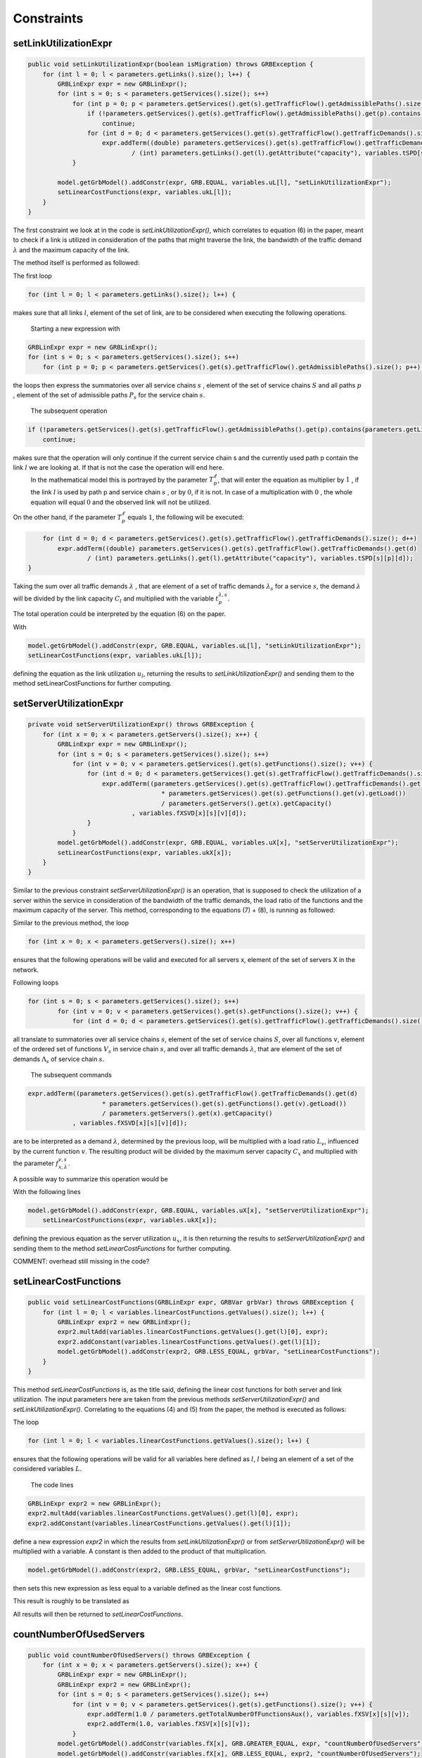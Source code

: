 ***********
Constraints
***********

setLinkUtilizationExpr
======================

.. code-block:: java

    public void setLinkUtilizationExpr(boolean isMigration) throws GRBException {
        for (int l = 0; l < parameters.getLinks().size(); l++) {
            GRBLinExpr expr = new GRBLinExpr();
            for (int s = 0; s < parameters.getServices().size(); s++)
                for (int p = 0; p < parameters.getServices().get(s).getTrafficFlow().getAdmissiblePaths().size(); p++) {
                    if (!parameters.getServices().get(s).getTrafficFlow().getAdmissiblePaths().get(p).contains(parameters.getLinks().get(l)))
                        continue;
                    for (int d = 0; d < parameters.getServices().get(s).getTrafficFlow().getTrafficDemands().size(); d++)
                        expr.addTerm((double) parameters.getServices().get(s).getTrafficFlow().getTrafficDemands().get(d)
                                / (int) parameters.getLinks().get(l).getAttribute("capacity"), variables.tSPD[s][p][d]);
                }

            model.getGrbModel().addConstr(expr, GRB.EQUAL, variables.uL[l], "setLinkUtilizationExpr");
            setLinearCostFunctions(expr, variables.ukL[l]);
        }
    }

.. math::
  :nowrap:

    \begin{equation}
    \forall \ell \in L: u_{\ell}  =  \frac{1}{C_\ell} \sum_{s \in  S} \sum_{\lambda \in  \Lambda_s} \sum_{p \in P_s} \lambda \cdot  t_{p}^{\lambda,s}  \cdot T_{p}^\ell  \leq 1
    \end{equation}

The first constraint we look at in the code is *setLinkUtilizationExpr()*, which correlates to equation (6) in the paper, meant to check if a link is utilized in consideration of the paths that might traverse the link, the bandwidth of the traffic demand :math:`\lambda` and the maximum capacity of the link.

The method itself is performed as followed:

The first loop

.. code-block:: java

        for (int l = 0; l < parameters.getLinks().size(); l++) {

makes sure that all links :math:`l`, element of the set of link, are to be considered when executing the following operations.

            Starting a new expression with

.. code-block:: java

            GRBLinExpr expr = new GRBLinExpr();
            for (int s = 0; s < parameters.getServices().size(); s++)
                for (int p = 0; p < parameters.getServices().get(s).getTrafficFlow().getAdmissiblePaths().size(); p++) {

the loops then express the summatories over all service chains :math:`s` , element of the set of service chains :math:`S` and all paths :math:`p` , element of the set of admissible paths :math:`P_s` for the service chain :math:`s`.

            The subsequent operation

.. code-block:: java

                    if (!parameters.getServices().get(s).getTrafficFlow().getAdmissiblePaths().get(p).contains(parameters.getLinks().get(l)))
                        continue;

makes sure that the operation will only continue if the current service chain s and the currently used path p contain the link :math:`l` we are looking at. If that is not the case the operation will end here. 
            In the mathematical model this is portrayed by the parameter :math:`T_{p}^\ell`, that will enter the equation as multiplier by :math:`1` , if the link :math:`l` is used by path p and service chain :math:`s` , or by :math:`0`, if it is not. In case of a multiplication with :math:`0` , the whole equation will equal :math:`0` and the observed link will not be utilized.

On the other hand, if the parameter :math:`T_{p}^\ell` equals :math:`1`, the following will be executed:

.. code-block:: java

                    for (int d = 0; d < parameters.getServices().get(s).getTrafficFlow().getTrafficDemands().size(); d++)
                        expr.addTerm((double) parameters.getServices().get(s).getTrafficFlow().getTrafficDemands().get(d)
                                / (int) parameters.getLinks().get(l).getAttribute("capacity"), variables.tSPD[s][p][d]);
                }

Taking the sum over all traffic demands :math:`\lambda` , that are element of a set of traffic demands :math:`\lambda_s` for a service :math:`s`, the demand :math:`\lambda` will be divided by the link capacity :math:`C_l` and multiplied with the variable :math:`t_{p}^{\lambda,s}`.

The total operation could be interpreted by the equation (6) on the paper.

With

.. code-block:: java

            model.getGrbModel().addConstr(expr, GRB.EQUAL, variables.uL[l], "setLinkUtilizationExpr");
            setLinearCostFunctions(expr, variables.ukL[l]);

defining the equation as the link utilization :math:`u_l`, returning the results to *setLinkUtilizationExpr()* and sending them to the method setLinearCostFunctions for further computing.


setServerUtilizationExpr
========================
.. code-block:: java

	private void setServerUtilizationExpr() throws GRBException {                                                       
	    for (int x = 0; x < parameters.getServers().size(); x++) {                                                      
	        GRBLinExpr expr = new GRBLinExpr();
	        for (int s = 0; s < parameters.getServices().size(); s++)
	            for (int v = 0; v < parameters.getServices().get(s).getFunctions().size(); v++) {                       
	                for (int d = 0; d < parameters.getServices().get(s).getTrafficFlow().getTrafficDemands().size(); d++) { 
	                    expr.addTerm((parameters.getServices().get(s).getTrafficFlow().getTrafficDemands().get(d)
	                                    * parameters.getServices().get(s).getFunctions().get(v).getLoad())
	                                    / parameters.getServers().get(x).getCapacity()
	                            , variables.fXSVD[x][s][v][d]);
	                }
	            }
	        model.getGrbModel().addConstr(expr, GRB.EQUAL, variables.uX[x], "setServerUtilizationExpr");
	        setLinearCostFunctions(expr, variables.ukX[x]);
	    }
	}

.. math::
  :nowrap:

    \begin{equation}
    \forall x \in X: u_{x}  = \sum_{s \in S} \sum_{v \in V_s}  u_{x}^{v,s}  + \bigg[E_r \cdot u_{x}^{v,s} + \frac{f_{x}^{v,s}}{C_x  E_r} \bigg] \leq 1
	\end{equation}

.. math::
  :nowrap:

    \begin{equation}
	\forall s \in  S, \forall v \in V_s, \forall x \in X:  u_{x}^{v,s} = \sum_{\lambda \in \Lambda_s}  \frac{\lambda \cdot f_{x,\lambda}^{v,s} \cdot L_v}{C_x}
	\end{equation}

Similar to the previous constraint *setServerUtilizationExpr()* is an operation, that is supposed to check the utilization of a server within the service in consideration of the bandwidth of the traffic demands, the load ratio of the functions and the maximum capacity of the server.
This method, corresponding to the equations (7) + (8), is running as followed:

Similar to the previous method, the loop

.. code-block:: java

        for (int x = 0; x < parameters.getServers().size(); x++)

ensures that the following operations will be valid and executed for all servers x, element of the set of servers X in the network.

Following loops

.. code-block:: java

            for (int s = 0; s < parameters.getServices().size(); s++)
	            for (int v = 0; v < parameters.getServices().get(s).getFunctions().size(); v++) {                       
	                for (int d = 0; d < parameters.getServices().get(s).getTrafficFlow().getTrafficDemands().size(); d++) { 


all translate to summatories over all service chains :math:`s`, element of the set of service chains :math:`S`, over all functions :math:`v`, element of the ordered set of functions :math:`V_s` in service chain :math:`s`, and over all traffic demands :math:`\lambda`, that are element of the set of demands :math:`\Lambda_s` of service chain :math:`s`.

            The subsequent commands

.. code-block:: java

                        expr.addTerm((parameters.getServices().get(s).getTrafficFlow().getTrafficDemands().get(d)
	                                    * parameters.getServices().get(s).getFunctions().get(v).getLoad())
	                                    / parameters.getServers().get(x).getCapacity()
	                            , variables.fXSVD[x][s][v][d]);

are to be interpreted as a demand :math:`\lambda`, determined by the previous loop, will be multiplied with a load ratio :math:`L_v`, influenced by the current function :math:`v`. The resulting product will be divided by the maximum server capacity :math:`C_x` and multiplied with the parameter :math:`f_{x,\lambda}^{v,s}`.

A possible way to summarize this operation would be 

.. math::
  :nowrap:

    \begin{equation}
    \forall x \in X: u_{x}  = \sum_{s \in S} \sum_{v \in V_s} \sum_{\lambda \in \Lambda_s} \frac{\lambda \cdot f_{x,\lambda}^{v,s} \cdot L_v}{C_x}
    \end{equation}

With the following lines

.. code-block:: java

            model.getGrbModel().addConstr(expr, GRB.EQUAL, variables.uX[x], "setServerUtilizationExpr");
	        setLinearCostFunctions(expr, variables.ukX[x]);

defining the previous equation as the server utilization :math:`u_x`, it is then returning the results to *setServerUtilizationExpr()* and sending them to the method *setLinearCostFunctions* for further computing.



COMMENT: overhead still missing in the code?



setLinearCostFunctions
======================

.. code-block:: java

    public void setLinearCostFunctions(GRBLinExpr expr, GRBVar grbVar) throws GRBException {
        for (int l = 0; l < variables.linearCostFunctions.getValues().size(); l++) {
            GRBLinExpr expr2 = new GRBLinExpr();
            expr2.multAdd(variables.linearCostFunctions.getValues().get(l)[0], expr);
            expr2.addConstant(variables.linearCostFunctions.getValues().get(l)[1]);
            model.getGrbModel().addConstr(expr2, GRB.LESS_EQUAL, grbVar, "setLinearCostFunctions");
        }
    }

.. math::
  :nowrap:

    \begin{equation}
	\forall n \in N, \forall y \in Y: k_x \geq y \big( =u_{x} \big)
	\end{equation}

.. math::
  :nowrap:

    \begin{equation}
	\forall \ell \in L, \forall y \in Y: k_{\ell} \geq y \big( u_{\ell} \big)
	\end{equation}

This method *setLinearCostFunctions* is, as the title said, defining the linear cost functions for both server and link utilization. The input parameters here are taken from the previous methods *setServerUtilizationExpr()* and *setLinkUtilizationExpr()*. Correlating to the equations (4) and (5) from the paper, the method is executed as follows:

The loop

.. code-block:: java

        for (int l = 0; l < variables.linearCostFunctions.getValues().size(); l++) {

ensures that the following operations will be valid for all variables here defined as :math:`l`, :math:`l` being an element of a set of the considered variables :math:`L`.

            The code lines

.. code-block:: java

            GRBLinExpr expr2 = new GRBLinExpr();
            expr2.multAdd(variables.linearCostFunctions.getValues().get(l)[0], expr);
            expr2.addConstant(variables.linearCostFunctions.getValues().get(l)[1]);

define a new expression *expr2* in which the results from *setLinkUtilizationExpr()* or from *setServerUtilizationExpr()* will be multiplied with a variable. A constant is then added to the product of that multiplication.

.. code-block:: java

            model.getGrbModel().addConstr(expr2, GRB.LESS_EQUAL, grbVar, "setLinearCostFunctions");

then sets this new expression as less equal to a variable defined as the linear cost functions.

This result is roughly to be translated as 

.. math::
  :nowrap:

    \begin{equation}
	\forall \ell \in L: k_{\ast} \geq y \big( u_{\ast} \big)
	y \big( u_{\ast} \big) = a \cdot u_{\ast} + b
    u_{\ast} \in { u_l , u_x }
    k_{\ast} \in { k_l , k_x }
    \end{equation}

All results will then be returned to *setLinearCostFunctions*.


countNumberOfUsedServers
========================

.. code-block:: java

    public void countNumberOfUsedServers() throws GRBException {
        for (int x = 0; x < parameters.getServers().size(); x++) {
            GRBLinExpr expr = new GRBLinExpr();
            GRBLinExpr expr2 = new GRBLinExpr();
            for (int s = 0; s < parameters.getServices().size(); s++)
                for (int v = 0; v < parameters.getServices().get(s).getFunctions().size(); v++) {
                    expr.addTerm(1.0 / parameters.getTotalNumberOfFunctionsAux(), variables.fXSV[x][s][v]);
                    expr2.addTerm(1.0, variables.fXSV[x][s][v]);
                }
            model.getGrbModel().addConstr(variables.fX[x], GRB.GREATER_EQUAL, expr, "countNumberOfUsedServers");
            model.getGrbModel().addConstr(variables.fX[x], GRB.LESS_EQUAL, expr2, "countNumberOfUsedServers");
        }
    }

.. math::
  :nowrap:

    \begin{equation}
	\forall x \in X: \frac{1}{|V|} \sum_{s \in S} \sum_{v \in V_s} f_{x}^{v,s} \leq  f_x 
	\end{equation}


This next method *countNumberOfUsedServers* basically counts all servers that are used for all the functions for all service chains in relation to the total number of servers. Equivalent to equation (2) from the paper, this method is running as followed:

The for-loop

.. code-block:: java

        for (int x = 0; x < parameters.getServers().size(); x++) {

makes sure, that for all servers :math:`x`, element of the the set of servers :math:`X` in the network will be regarded in the following operation.

All subsequent loops

.. code-block:: java

            GRBLinExpr expr2 = new GRBLinExpr();
            for (int s = 0; s < parameters.getServices().size(); s++)
                for (int v = 0; v < parameters.getServices().get(s).getFunctions().size(); v++)

are to be translated as summatories over all service chains :math:`s`, element of the set of service chains :math:`S` and over all functions :math:`v`, element of a ordered set of functions :math:`V_s`  for the service chain :math:`s`, for the following expression

.. code-block:: java

                    expr.addTerm(1.0 / parameters.getTotalNumberOfFunctionsAux(), variables.fXSV[x][s][v]);

which describes a division of :math:`1` by the total number of functions, multiplied with the variable :math:`f_{x}^{v,s}`.

Following up

.. code-block:: java

            model.getGrbModel().addConstr(variables.fX[x], GRB.GREATER_EQUAL, expr, "countNumberOfUsedServers");

sets a new variable :math:`f_x` as greater equal to the term defined in the previous expression. 
This result will then be returned again as *countNumberOfUsedServers*.

A resulting equation describing this operation could be

.. math::
  :nowrap:

    \begin{equation}
	\forall x \in X:  \sum_{s \in S} \sum_{v \in V_s} \frac{1}{|V|} f_{x}^{v,s} \leq  f_x
	\end{equation}


onePathPerDemand
================

.. code-block:: java

	private void onePathPerDemand() throws GRBException {
	    for (int s = 0; s < parameters.getServices().size(); s++)
	        for (int d = 0; d < parameters.getServices().get(s).getTrafficFlow().getTrafficDemands().size(); d++) {
	            GRBLinExpr expr = new GRBLinExpr();

.. math::
  :nowrap:

    \begin{equation} \label{onePathPerDemand}
	\forall s \in  S, \forall \lambda \in  \Lambda_s: \sum_{p \in P_s} t_{p}^{\lambda,s} = 1
	\end{equation}

This constraint we look at will limit the number of paths used for each traffic demand to 1 and is executed by the method onePathPerDemand. It runs as follows:

The first two *for loops* ensure that for all service chains :math:`s`, element of a set of service chains :math:`S`, and for all traffic demands :math:`\lambda`, an element of a set of demands :math:`\Lambda_s`  for the service chain :math:`s`, the following operations will be valid.

            The following code forces to 1 the summatory of all the traffic demands :math:`\lambda` of service *s* using the path *p* in order to ensure that each traffic demand only uses one path.

.. code-block:: java

                for (int p = 0; p < parameters.getServices().get(s).getTrafficFlow().getAdmissiblePaths().size(); p++)
	                expr.addTerm(1.0, variables.tSPD[s][p][d]);
	            model.getGrbModel().addConstr(expr, GRB.EQUAL, 1.0, "onePathPerDemand");
	        }
    	}


activatePathForService
======================

.. math::
  :nowrap:

    \begin{equation} \label{activatePathForService}
	\forall s \in  S, \forall \lambda \in  \Lambda_s, \forall p \in P_s : t_{p}^{\lambda, s} \leq t_{p}^{s} \leq \sum_{\lambda' \in \Lambda_s} t_{p}^{\lambda', s}
	\end{equation}


The method *activePathForService* is meant to ensure that when a traffic demand :math:`\lambda` is using a path :math:`p`, said path will be activated for the corresponding service :math:`s`. Following the equation, this method is executed as follows:

The first block 

.. code-block:: java
	
	private void activatePathForService() throws GRBException {
	    for (int s = 0; s < parameters.getServices().size(); s++)
	        for (int p = 0; p < parameters.getServices().get(s).getTrafficFlow().getAdmissiblePaths().size(); p++)
	            for (int d = 0; d < parameters.getServices().get(s).getTrafficFlow().getTrafficDemands().size(); d++)
	                model.getGrbModel().addConstr(variables.tSPD[s][p][d], GRB.LESS_EQUAL, variables.tSP[s][p], "activatePathForService");

ensures that for all service chains :math:`s`, an element of a set of service chains :math:`S`, for all paths :math:`p`, element of a set of admissable paths :math:`P_s`  for a service :math:`s`, and for all demands :math:`\lambda`, element of a set of traffic demands :math:`\Lambda_s`  for a service :math:`s`, a variable :math:`t_{p}^{\lambda', s}` is less equal to a variable :math:`t_{p}^{s}`. 

The results are then returned to activePathForService.

This correlation can be portrayed in a formula as such

.. math::
  :nowrap:

    \begin{equation}
	\forall s \in  S, \forall \lambda \in  \Lambda_s, \forall p \in P_s : t_{p}^{\lambda, s} \leq t_{p}^{s}
	\end{equation}


The second block 

.. code-block:: java

        for (int s = 0; s < parameters.getServices().size(); s++)
	        for (int p = 0; p < parameters.getServices().get(s).getTrafficFlow().getAdmissiblePaths().size(); p++) {


starts ensuring that for all services :math:`s`, element of a set of service chains :math:`S`, and for all paths :math:`p`, element of a set of admissible paths :math:`P_s`  for a service :math:`s`, the following operations are valid.

            Then it express a summatory function over all demands :math:`\lambda`, that are an element of a set of traffic demands :math:`\Lambda_s` for a certain service :math:`s`, for a function :math:`t_{p}^{\lambda, s}`. This summatory function is then defined as greater equal than a variable :math:`t_{p}^{s}`, also defined as mentioned earlier, and then likewise returned to *activePathForService*.

.. code-block:: java

                GRBLinExpr expr = new GRBLinExpr();
	            for (int d = 0; d < parameters.getServices().get(s).getTrafficFlow().getTrafficDemands().size(); d++)
	                expr.addTerm(1.0, variables.tSPD[s][p][d]);
	            model.getGrbModel().addConstr(expr, GRB.GREATER_EQUAL, variables.tSP[s][p], "activatePathForService");
	        }
	}



This block can also be expressed as


.. math::
  :nowrap:

    \begin{equation}
	\forall s \in  S, \forall p \in P_s :  t_{p}^{s} \leq \sum_{\lambda' \in \Lambda_s} t_{p}^{\lambda', s}
	\end{equation}


To summarize both blocks of commands into one formula, we can simply interpret them as an inequation, with :math:`t_{p}^{s}` acting like the connecting link, resulting on the shown manager formula stated above.


pathConstrainedByFunctions
==========================


.. code-block:: java

	private void pathsConstrainedByFunctions() throws GRBException {

	    for (int s = 0; s < parameters.getServices().size(); s++)
	        for (int v = 0; v < parameters.getServices().get(s).getFunctions().size(); v++) {
	            GRBLinExpr expr = new GRBLinExpr();
	            for (int x = 0; x < parameters.getServers().size(); x++)
	                expr.addTerm(1.0, variables.fXSV[x][s][v]);
	            if (parameters.getServices().get(s).getFunctions().get(v).isReplicable()) {
	                GRBLinExpr expr2 = new GRBLinExpr();
	                for (int p = 0; p < parameters.getServices().get(s).getTrafficFlow().getAdmissiblePaths().size(); p++)
	                    expr2.addTerm(1.0, variables.tSP[s][p]);
	                model.getGrbModel().addConstr(expr, GRB.EQUAL, expr2, "pathsConstrainedByFunctions");
	            } else
	                model.getGrbModel().addConstr(expr, GRB.EQUAL, 1.0, "pathsConstrainedByFunctions");
	        }
	}

.. math::
  :nowrap:

    \begin{equation} \label{pathsConstrainedByFunctions}
	\forall s \in S, \forall v \in V_s:  \sum_{x \in X} f_x^{v,s} \leq F_v^{s} \sum_{p \in P_s} t_{p}^s + 1 - F_v^{s}
	\end{equation}

This next constraint pathConstrainedByFunctions is defined to check the replicability of a function, determined by a parameter :math:`F_v^{s}`. Corresponding to equation (11) from the paper it is set to run as follows:

First 

.. code-block:: java

        for (int s = 0; s < parameters.getServices().size(); s++)
	        for (int v = 0; v < parameters.getServices().get(s).getFunctions().size(); v++) {


makes sure that all following operations are valid and to be executed for all services :math:`s`, an element of a set service chains :math:`S`, and for all functions :math:`v`, that are element of a set of ordered functions :math:`V_s`  for a service :math:`s`.


.. code-block:: java

                for (int x = 0; x < parameters.getServers().size(); x++)
	                expr.addTerm(1.0, variables.fXSV[x][s][v]);

will then give us a summatory function over all servers :math:`x`, that are element of the set of servers :math:`X` in the network, for a variable :math:`f_x^{v,s}`.

This first half of the method describes this formula:

.. math::
  :nowrap:

    \begin{equation}
	\forall s \in S, \forall v \in V_s:  \sum_{x \in X} f_x^{v,s} 
	\end{equation}


In the next lines of code this if-loop is initiated

.. code-block:: java

                if (parameters.getServices().get(s).getFunctions().get(v).isReplicable()) {
	                GRBLinExpr expr2 = new GRBLinExpr();
	                for (int p = 0; p < parameters.getServices().get(s).getTrafficFlow().getAdmissiblePaths().size(); p++)
	                    expr2.addTerm(1.0, variables.tSP[s][p]);
	                model.getGrbModel().addConstr(expr, GRB.EQUAL, expr2, "pathsConstrainedByFunctions");
	            } else
	                model.getGrbModel().addConstr(expr, GRB.EQUAL, 1.0, "pathsConstrainedByFunctions");

For all replicable functions :math:`v` of the service :math:`s` a new expression is defined as a summatory function over all paths :math:`p`, that are element of a set of admissible paths :math:`P_s`  for the service :math:`s`, for a variable :math:`t_{p}^s`.

This new expression is then set as equal to the first expression, mentioned above. So if the loop is true, this formula will be taking effect:

.. math::
  :nowrap:

    \begin{equation}
	\forall s \in S, \forall v \in V_s:  \sum_{x \in X} f_x^{v,s} = \sum_{p \in P_s} t_{p}^s
	\end{equation}

If the loop is false however, meaning that the function is not replicable, the first expression will just be equal to :math:`1`, which would translate to:

.. math::
  :nowrap:

    	\begin{equation}
	\forall s \in S, \forall v \in V_s:  \sum_{x \in X} f_x^{v,s} = 1
	\end{equation}

Both results would be returned to *pathConstrainedByFunctions*, regardless if the function is replicable or not.

At this point it is noteworthy, that we can summarize the if-loop into one formula by introducing a variable :math:`F_v^{s}`, that can take the values :math:`1` for a replicable function of a service :math:`s` or :math:`0` for a non replicable function. Doing this we have to make sure that in both cases the original values of the two equations is not changed.

            A form this equation might take would be this one introduced in the paper as equation (11).

            In this the variable :math:`F_v^{s}`  acts as a stand-in for the if-loop, with :math:`F = 1` canceling out :math:`(1- F_v^{s})` ensuring that only the summatory function will be considered, and with :math:`F = 0` canceling out the summatory function so that the left half is only equal to :math:`1`.



functionPlacement
=================


.. code-block:: java

	private void functionPlacement() throws GRBException {

	    for (int s = 0; s < parameters.getServices().size(); s++)
	        for (int p = 0; p < parameters.getServices().get(s).getTrafficFlow().getAdmissiblePaths().size(); p++)
	            for (int d = 0; d < parameters.getServices().get(s).getTrafficFlow().getTrafficDemands().size(); d++)
	                for (int v = 0; v < parameters.getServices().get(s).getFunctions().size(); v++) {
	                    GRBLinExpr expr = new GRBLinExpr();
	                    for (int n = 0; n < parameters.getServices().get(s).getTrafficFlow().getAdmissiblePaths().get(p).getNodePath().size(); n++)
	                        for (int x = 0; x < parameters.getServers().size(); x++)
	                            if (parameters.getServers().get(x).getNodeParent().equals(parameters.getServices().get(s).getTrafficFlow().getAdmissiblePaths().get(p).getNodePath().get(n)))
	                                expr.addTerm(1.0, variables.fXSVD[x][s][v][d]);
	                    model.getGrbModel().addConstr(variables.tSPD[s][p][d], GRB.LESS_EQUAL, expr, "functionPlacement");
	                }
	}

.. math::
  :nowrap:

    \begin{equation}  \label{functionPlacement}
	\forall s \in  S, \forall p \in P_s, \forall \lambda \in \Lambda_s, \forall v \in  V_s: t_{p}^{\lambda, s} \leq \sum_{x \in X_p} f_{x,\lambda}^{v,s} 
	\end{equation}


The function allocation is controlled by this next constrained defined in functionPlacement. Related to equation (12) in the paper, it assigns all functions for a service :math:`s` in the active paths :math:`p` and is executed as followed:

             First of all the code lines

.. code-block:: java

        for (int s = 0; s < parameters.getServices().size(); s++)
	        for (int p = 0; p < parameters.getServices().get(s).getTrafficFlow().getAdmissiblePaths().size(); p++)
	            for (int d = 0; d < parameters.getServices().get(s).getTrafficFlow().getTrafficDemands().size(); d++)
	                for (int v = 0; v < parameters.getServices().get(s).getFunctions().size(); v++) {

ensure that for all services :math:`s`, that are an element of a set of service chains :math:`S`, for all paths :math:`p`, an element of a set of  admissible paths :math:`P_s`  for a service :math:`s`, for all demands :math:`\lambda`, an element of a set of traffic demands :math:`\lambda_s`  for the service :math:`s`, and for all functions :math:`v`, that are an element of a set of ordered functions :math:`V_s`  for a service :math:`s`, the following operations are valid and executed.

            Following up

.. code-block:: java

                        GRBLinExpr expr = new GRBLinExpr();
	                    for (int n = 0; n < parameters.getServices().get(s).getTrafficFlow().getAdmissiblePaths().get(p).getNodePath().size(); n++)
	                        for (int x = 0; x < parameters.getServers().size(); x++)
	                            if (parameters.getServers().get(x).getNodeParent().equals(parameters.getServices().get(s).getTrafficFlow().getAdmissiblePaths().get(p).getNodePath().get(n)))
	                                expr.addTerm(1.0, variables.fXSVD[x][s][v][d]);
	                    model.getGrbModel().addConstr(variables.tSPD[s][p][d], GRB.LESS_EQUAL, expr, "functionPlacement");

then introduces a summatory function over all nodes :math:`n`, that are element of the set of nodes :math:`N_p^s` that are traversed by the path :math:`p` for a service :math:`s`, and over all the servers :math:`x`, that are element of a set of servers :math:`X_p` that are also traversed by :math:`p`, for a function :math:`f_{x,\lambda}^{v,s}`, if the current node equals the parent node. 

A variable :math:`t_{p}^{\lambda, s}` is then set to be less equal to this function :math:`f_{x,\lambda}^{v,s}` and the result is then returned to functionPlacement. 



oneFunctionPerDemand
====================


.. code-block:: java

	private void oneFunctionPerDemand() throws GRBException {

	    for (int s = 0; s < parameters.getServices().size(); s++)
	        for (int v = 0; v < parameters.getServices().get(s).getFunctions().size(); v++)
	            for (int d = 0; d < parameters.getServices().get(s).getTrafficFlow().getTrafficDemands().size(); d++) {
	                GRBLinExpr expr = new GRBLinExpr();
	                for (int x = 0; x < parameters.getServers().size(); x++)
	                    expr.addTerm(1.0, variables.fXSVD[x][s][v][d]);
	                model.getGrbModel().addConstr(expr, GRB.EQUAL, 1.0, "oneFunctionPerDemand");
	            }
	}

.. math::
  :nowrap:

    \begin{equation} \label{oneFunctionPerDemand}
	\forall s \in S, \forall v \in  V_s, \forall \lambda \in \Lambda_s: \sum_{x \in  X} f_{x,\lambda}^{v,s} = 1
	\end{equation}


This method oneFunctionPerDemand is, similar to constraint (13) from the paper, ensuring that each traffic demand λ has to traverse a specific function :math:`v` in only one server. All of this is realized as followed:

            First of all the block

.. code-block:: java

        for (int s = 0; s < parameters.getServices().size(); s++)
	        for (int v = 0; v < parameters.getServices().get(s).getFunctions().size(); v++)
	            for (int d = 0; d < parameters.getServices().get(s).getTrafficFlow().getTrafficDemands().size(); d++) {


makes sure that the following operations are executed for all services :math:`s`, an element of a set of service chains :math:`S`, for all functions :math:`v`, element of a set of ordered functions :math:`V_s`  for a service :math:`s`, and for all demands :math:`\lambda`, that are an element of a set of traffic demands :math:`\Lambda_s`  for a service :math:`s`.

            Thereafter

.. code-block:: java

                    GRBLinExpr expr = new GRBLinExpr();
	                for (int x = 0; x < parameters.getServers().size(); x++)
	                    expr.addTerm(1.0, variables.fXSVD[x][s][v][d]);
	                model.getGrbModel().addConstr(expr, GRB.EQUAL, 1.0, "oneFunctionPerDemand");

will introduce a summatory function over all servers :math:`x`, that are manager.elements of a set of servers :math:`X`, for a function :math:`f_{x,\lambda}^{v,s}`.
This function :math:`f_{x,\lambda}^{v,s}`  is then set to be equal 1 and the results are returned to *oneFunctionPerDemand*.


mappingFunctionsWithDemands
===========================



.. code-block:: java

	private void mappingFunctionsWithDemands() throws GRBException {

	    for (int s = 0; s < parameters.getServices().size(); s++)
	        for (int v = 0; v < parameters.getServices().get(s).getFunctions().size(); v++)
	            for (int x = 0; x < parameters.getServers().size(); x++)
	                for (int d = 0; d < parameters.getServices().get(s).getTrafficFlow().getTrafficDemands().size(); d++)
	                    model.getGrbModel().addConstr(variables.fXSVD[x][s][v][d], GRB.LESS_EQUAL, variables.fXSV[x][s][v], "mappingFunctionsWithDemands");

	    for (int s = 0; s < parameters.getServices().size(); s++)
	        for (int v = 0; v < parameters.getServices().get(s).getFunctions().size(); v++)
	            for (int x = 0; x < parameters.getServers().size(); x++) {
	                GRBLinExpr expr = new GRBLinExpr();
	                for (int d = 0; d < parameters.getServices().get(s).getTrafficFlow().getTrafficDemands().size(); d++)
	                    expr.addTerm(1.0, variables.fXSVD[x][s][v][d]);
	                model.getGrbModel().addConstr(expr, GRB.GREATER_EQUAL, variables.fXSV[x][s][v], "mappingFunctionsWithDemands");
	            }
	}

.. math::
  :nowrap:

    	\begin{equation} \label{mappingFunctionsWithDemands}
	\forall s \in  S, \forall v \in  V_s, \forall x \in X, \forall \lambda \in \Lambda_s: f_{x,\lambda}^{v,s} \leq f_x^{v,s} \leq \sum_{\lambda' \in  \Lambda_s} f_{x,\lambda'}^{v,s} 
	\end{equation}

This next constraint expressed by the method mappingFunctionsWithDemands, ensures that a function :math:`v` is only placed in a server :math:`x` if said server is used by at least one traffic demand. Corresponding to equation (14) in the paper, this method is executed as follows:

            The first block of code

.. code-block:: java

        for (int s = 0; s < parameters.getServices().size(); s++)
	        for (int v = 0; v < parameters.getServices().get(s).getFunctions().size(); v++)
	            for (int x = 0; x < parameters.getServers().size(); x++)
	                for (int d = 0; d < parameters.getServices().get(s).getTrafficFlow().getTrafficDemands().size(); d++)
	                    model.getGrbModel().addConstr(variables.fXSVD[x][s][v][d], GRB.LESS_EQUAL, variables.fXSV[x][s][v], "mappingFunctionsWithDemands");

ensures that for all servers :math:`s`, an element of a set of service chains :math:`S`, for all functions :math:`v`, an element of an ordered set of functions :math:`V_s`  for a service :math:`s`, for all servers :math:`x`, that are element of a set of servers :math:`X`, and for all demands :math:`\lambda`, that are manager.elements of a set of traffic demands :math:`\Lambda_s`  for a service :math:`s`, the following inequation is valid. Said inequation is defined as a *variable0* :math:`f_{x,\lambda}^{v,s}`, which is set to be lesser equal to :math:`f_x^{v,s}`, and returned to *mappingFunctionsWithDemands*.
	
This first half can be interpreted as follows:

.. math::
  :nowrap:

    	\begin{equation}
	\forall s \in  S, \forall v \in  V_s, \forall x \in X, \forall \lambda \in \Lambda_s: f_{x,\lambda}^{v,s} \leq f_x^{v,s} 
	\end{equation}


The second block

.. code-block:: java

        for (int s = 0; s < parameters.getServices().size(); s++)
	        for (int v = 0; v < parameters.getServices().get(s).getFunctions().size(); v++)
	            for (int x = 0; x < parameters.getServers().size(); x++) {
	                GRBLinExpr expr = new GRBLinExpr();
	                for (int d = 0; d < parameters.getServices().get(s).getTrafficFlow().getTrafficDemands().size(); d++)
	                    expr.addTerm(1.0, variables.fXSVD[x][s][v][d]);
	                model.getGrbModel().addConstr(expr, GRB.GREATER_EQUAL, variables.fXSV[x][s][v], "mappingFunctionsWithDemands");

first makes sure that for all servers :math:`s`, that are element of a set of service chains :math:`S`, for all functions :math:`v`, that are element of an ordered set of functions :math:`V_s`  for a service :math:`s`, and for all server :math:`x`, that are element of a set of servers :math:`X`, the following operations are realized.

Following up

.. code-block:: java

                    GRBLinExpr expr = new GRBLinExpr();
	                for (int d = 0; d < parameters.getServices().get(s).getTrafficFlow().getTrafficDemands().size(); d++)
	                    expr.addTerm(1.0, variables.fXSVD[x][s][v][d]);
	                model.getGrbModel().addConstr(expr, GRB.GREATER_EQUAL, variables.fXSV[x][s][v], "mappingFunctionsWithDemands");

Express a summatory function over all demands :math:`\lambda`, that are an element of a set of traffic demands :math:`\Lambda_s` for a service :math:`s`, for a variable :math:`f_{x,\lambda}^{v,s}` that is then set to be greater equal than a variable :math:`f_x^{v,s}`  and the results are also sent back to *mappingFunctionsWithDemands*.

A possible mathematical translation for this block could be

.. math::
  :nowrap:

    	\begin{equation}
	\forall s \in  S, \forall v \in  V_s, \forall x \in X, \forall \lambda \in \Lambda_s: f_x^{v,s} \leq \sum_{\lambda' \in  \Lambda_s} f_{x,\lambda'}^{v,s} 
	\end{equation}

Combining both inequations from the first and the second half of the method will result in the initial shown equation.


functionSequenceOrder
=====================



.. code-block:: java
	
	private void functionSequenceOrder() throws GRBException {

	    for (int s = 0; s < parameters.getServices().size(); s++)
	        for (int d = 0; d < parameters.getServices().get(s).getTrafficFlow().getTrafficDemands().size(); d++) {
	            for (int p = 0; p < parameters.getServices().get(s).getTrafficFlow().getAdmissiblePaths().size(); p++)
	                for (int v = 1; v < parameters.getServices().get(s).getFunctions().size(); v++) {
	                    for (int n = 0; n < parameters.getServices().get(s).getTrafficFlow().getAdmissiblePaths().get(p).getNodePath().size(); n++) {
	                        GRBLinExpr expr = new GRBLinExpr();
	                        GRBLinExpr expr2 = new GRBLinExpr();
	                        Node nodeN = parameters.getServices().get(s).getTrafficFlow().getAdmissiblePaths().get(p).getNodePath().get(n);
	                        for (int m = 0; m <= n; m++) {
	                            Node nodeM = parameters.getServices().get(s).getTrafficFlow().getAdmissiblePaths().get(p).getNodePath().get(m);
	                            for (int x = 0; x < parameters.getServers().size(); x++)
	                                if (parameters.getServers().get(x).getNodeParent().equals(nodeM))
	                                    expr.addTerm(1.0, variables.fXSVD[x][s][v - 1][d]);
	                        }
	                        for (int x = 0; x < parameters.getServers().size(); x++)
	                            if (parameters.getServers().get(x).getNodeParent().equals(nodeN))
	                                expr.addTerm(-1.0, variables.fXSVD[x][s][v][d]);

	                        expr2.addConstant(-1);
	                        expr2.addTerm(1.0, variables.tSPD[s][p][d]);
	                        model.getGrbModel().addConstr(expr, GRB.GREATER_EQUAL, expr2, "functionSequenceOrder");
	                    }
	                }
	        }
	}

.. math::
  :nowrap:

    \begin{equation}
    	\forall s \in S, \forall \lambda \in \Lambda_s, \forall p \in P_s, \forall v \in {V_s}, \forall n \in N_p: \\
    	\Bigg( \sum_{n' = 0}^{n} \sum_{x' \in X_{n'}} f_{x', \lambda}^{(v-1),s} \Bigg) + \Bigg( \sum_{x \in X_n} - f_{x, \lambda}^{v,s} \Bigg) \geq t_{p}^{\lambda,s}  - 1 \quad if \quad v>0
    \end{equation}

Arguably the most complex constraint, the method functionSequenceOrder, equal to equation (15) in the paper, ensures that a traffic demand :math:`\lambda` is only to traverse functions in a set order. This constraint is implemented in the code as follows:

The first few loops

.. code-block:: java

        for (int s = 0; s < parameters.getServices().size(); s++)
	        for (int d = 0; d < parameters.getServices().get(s).getTrafficFlow().getTrafficDemands().size(); d++) {
	            for (int p = 0; p < parameters.getServices().get(s).getTrafficFlow().getAdmissiblePaths().size(); p++)
	                for (int v = 1; v < parameters.getServices().get(s).getFunctions().size(); v++) {
	                    for (int n = 0; n < parameters.getServices().get(s).getTrafficFlow().getAdmissiblePaths().get(p).getNodePath().size(); n++) {

make sure that all following operations are valid and executed for all services :math:`s`, that are element of a set of service chains :math:`S`, for all demands :math:`\lambda`, that are element of a set of traffic demands :math:`\Lambda_s` for a service :math:`s`, for all paths :math:`p`, that are element of a set of admissible paths :math:`P_s` for a service :math:`s`, for all functions :math:`v`, that are element of an ordered set of functions :math:`V_s`  for a service :math:`s`, starting with a function :math:`v_1`, excluding the start function :math:`v_0`,  and for all nodes :math:`n`, that are element of an ordered set of nodes :math:`N_p^s`  that are traversed by a path :math:`p` for a service :math:`s`.

            Following up

.. code-block:: java

                            GRBLinExpr expr = new GRBLinExpr();
	                        GRBLinExpr expr2 = new GRBLinExpr();
	                        Node nodeN = parameters.getServices().get(s).getTrafficFlow().getAdmissiblePaths().get(p).getNodePath().get(n);

define two new expressions and a node named nodeN that is set to be the currently regarded node :math:`n`, traversed by a path :math:`p` for a service :math:`s`. 

.. code-block:: java

                                Node nodeM = parameters.getServices().get(s).getTrafficFlow().getAdmissiblePaths().get(p).getNodePath().get(m);
	                            for (int x = 0; x < parameters.getServers().size(); x++)
	                                if (parameters.getServers().get(x).getNodeParent().equals(nodeM))
	                                    expr.addTerm(1.0, variables.fXSVD[x][s][v - 1][d]);

then instigates a summatory function over all nodes :math:`m`, that are part of the set :math:`N_p^s`  and lesser in value than the node :math:`n`, and over all servers :math:`x`, that are element of a set of servers :math:`X_m`, consisting of the servers allocated in node :math:`m`, for a function :math:`f_{x', \lambda}^{(v-1),s}`, if the current node/node parent is equal to the nodeM. 
nodeM is defined herby as a current node :math:`m`, that is traversed by a path :math:`p` for a service :math:`s`.

            The lines

.. code-block:: java

                            for (int x = 0; x < parameters.getServers().size(); x++)
	                            if (parameters.getServers().get(x).getNodeParent().equals(nodeN))
	                                expr.addTerm(-1.0, variables.fXSVD[x][s][v][d]);

then add a term that equals a summatory function over all servers :math:`x`, that are an element of a set of servers :math:`X_n`, consisting of all servers in the node :math:`n`, for a variable :math:`f_{x, \lambda}^{v,s}`, multiplied by minus 1, if the current node/node parent is equal to the previously defined nodeN.

Interpreted as a mathematical term this first expression may take this form:

.. math::
  :nowrap:

    \begin{equation}
    \forall s \in S, \forall \lambda \in \Lambda_s, \forall p \in P_s, \forall v \in {V_s}, \forall n \in N_p: \\
    \Bigg( \sum_{n' = 0}^{n} \sum_{x' \in X_{n'}} f_{x', \lambda}^{(v-1),s} \Bigg) + \Bigg( \sum_{x \in X_n} - f_{x, \lambda}^{v,s} \Bigg)
    \end{equation}

Continuing in the code

.. code-block:: java

                            expr2.addConstant(-1);
	                        expr2.addTerm(1.0, variables.tSPD[s][p][d]);
	                        model.getGrbModel().addConstr(expr, GRB.GREATER_EQUAL, expr2, "functionSequenceOrder");


expression *expr2* will be added the constant (-1) and the variable :math:`t_{p}^{\lambda,s}`.
This expression is then set as greater equal to the previous expression expr and the results will be returned to *functionSequenceOrder*.

Resulting on the first equation.


noParallelPaths
===============

.. math::
  :nowrap:

    \begin{equation}
        	\forall s \in S: \sum_{p \in P_s} t_{p}^{s} = 1
    \end{equation}

The first specific constraint noParallelPaths ensures, as the title said, that the paths used by one service chain to forward traffic demands are restricted to one. Corresponding to the equation, it runs as follows:

First it makes sure that for all services :math:`s`, that are manager.elements of a set of service chains :math:`S`, the following operations will be valid and executed.

Then implements a summatory function over all paths :math:`p`, that are an element of a set of admissible paths :math:`P_s` for a service :math:`s`, for a variable :math:`t_p^s`.

The summatory function is then set to be equal one and returned to *noParallelPaths*.



.. code-block:: java

    public void noParallelPaths() throws GRBException {
        for (int s = 0; s < parameters.getServices().size(); s++) {
            GRBLinExpr expr = new GRBLinExpr();
            for (int p = 0; p < parameters.getServices().get(s).getTrafficFlow().getAdmissiblePaths().size(); p++)
                expr.addTerm(1.0, variables.tSP[s][p]);
            model.getGrbModel().addConstr(expr, GRB.EQUAL, 1, "noParallelPaths");
        }
    }



setVariablesFromInitialPlacementAsConstraints
=============================================

.. math::
  :nowrap:

    \begin{equation}
    \forall s \in S, \forall v \in {V_s}, \forall x \in X: F_{x}^{v,s} \leq f_{x}^{v,s}
    \end{equation}

The second specific constraint *setVariablesFromInitialPlacementAsConstrains* fixes the initial placement of functions in the network. Correlating to the equation, this constraint is implemented as follows:

The code ensures that for all servers :math:`x`, that are element of a set of servers :math:`X`, for all services :math:`s`, that are element of a set of services :math:`S` and for all functions :math:`v`, that are element of a set of functions :math:`V_s`  for a service s, a variable :math:`f_x^(v,s)`  will be assigned as equal to 1, if the initial output :math:`F_x^(v,s)`  was equal to 1.

Should that not be the case, :math:`f_x^(v,s)`  will behave like a binary variable, taking either 1 or 0 as a value.

This means that we have two equations

.. math::
  :nowrap:

      \begin{equation}
	\forall s \in S, \forall v \in {V_s}, \forall x \in X: F_{x}^{v,s} = f_{x}^{v,s}
    \end{equation}

if the initial output is equal to 1 and

.. math::
  :nowrap:

      \begin{equation}
	\forall s \in S, \forall v \in {V_s}, \forall x \in X: F_{x}^{v,s} \leq f_{x}^{v,s}
    \end{equation}

for all other cases.

To simplify we will only take the second equation into consideration since the first one is also implied in the second, and therefore our method is to be seen as equal to the equation at the beggining of the section.

The output of this method will be returned back to *setVariablesFromInitialPlacementAsConstraints*.



.. code-block:: java

    public void setVariablesFromInitialPlacementAsConstraints(Output initialOutput) throws GRBException {
        for (int x = 0; x < initialOutput.getVariables().fXSV.length; x++)
            for (int s = 0; s < initialOutput.getVariables().fXSV[x].length; s++)
                for (int v = 0; v < initialOutput.getVariables().fXSV[x][s].length; v++)
                    if (initialOutput.getVariables().fXSV[x][s][v].get(GRB.DoubleAttr.X) == 1)
                        model.getGrbModel().addConstr(variables.fXSV[x][s][v], GRB.EQUAL, 1, "setVariablesFromInitialPlacementAsConstraints");
    }

reRoutingMigration
==================

.. math::
  :nowrap:

    \begin{equation}
	\forall s \in S, \forall v \in {V_s},  \forall x \in X,  \forall x' \in X: m_{x,x'}^{v,s} = f_{x'}^{v,s} \sum_{\lambda \in  \Lambda_s} \lambda \cdot L_v  \cdot F_{x}^{v,s} \quad if \quad x \neq x'
    \end{equation}

.. math::
  :nowrap:

    \begin{equation}
 	\forall s \in S, \forall v \in {V_s},  \forall x \in X,  \forall x' \in X:   \frac{m_{x,x'}^{v,s}}{M} \leq  \sum_{p \in P_s} m_{p}^{v,s} \leq m_{x,x'}^{v,s}
    \end{equation}

.. math::
  :nowrap:

    \begin{equation}
 	\forall s \in  S, \forall v \in {V_s}: \sum_{p \in P_s} m_{p}^{v,s} = 1
    \end{equation}

.. code-block:: java

    public void reRoutingMigration(Output initialOutput) throws GRBException {
        for (int s = 0; s < parameters.getServices().size(); s++)
            for (int v = 0; v < parameters.getServices().get(s).getFunctions().size(); v++)
                for (int x = 0; x < parameters.getServers().size(); x++)
                    if (initialOutput.getVariables().fXSV[x][s][v].get(GRB.DoubleAttr.X) == 1)
                        for (int y = 0; y < parameters.getServers().size(); y++)
                            if (x != y) {
                                GRBLinExpr expr = new GRBLinExpr();
                                for (int d = 0; d < parameters.getServices().get(s).getTrafficFlow().getTrafficDemands().size(); d++)
                                    expr.addTerm(parameters.getServices().get(s).getTrafficFlow().getTrafficDemands().get(d)
                                            * parameters.getServices().get(s).getFunctions().get(v).getLoad(), variables.fXSV[y][s][v]);
                                model.getGrbModel().addConstr(variables.mXYSV[x][y][s][v], GRB.EQUAL, expr, "reRoutingMigration");
                            }
    }

